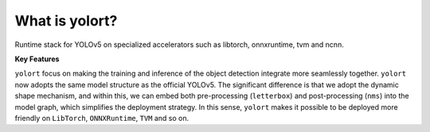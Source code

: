 What is yolort?
===============

Runtime stack for YOLOv5 on specialized accelerators such as libtorch, onnxruntime, tvm and ncnn.

.. _key-features:

**Key Features**

``yolort`` focus on making the training and inference of the object detection
integrate more seamlessly together. ``yolort`` now adopts the same model
structure as the official YOLOv5. The significant difference is that we adopt
the dynamic shape mechanism, and within this, we can embed both pre-processing
(``letterbox``) and post-processing (``nms``) into the model graph, which
simplifies the deployment strategy. In this sense, ``yolort`` makes it possible
to be deployed more friendly on ``LibTorch``, ``ONNXRuntime``, ``TVM`` and so on.
